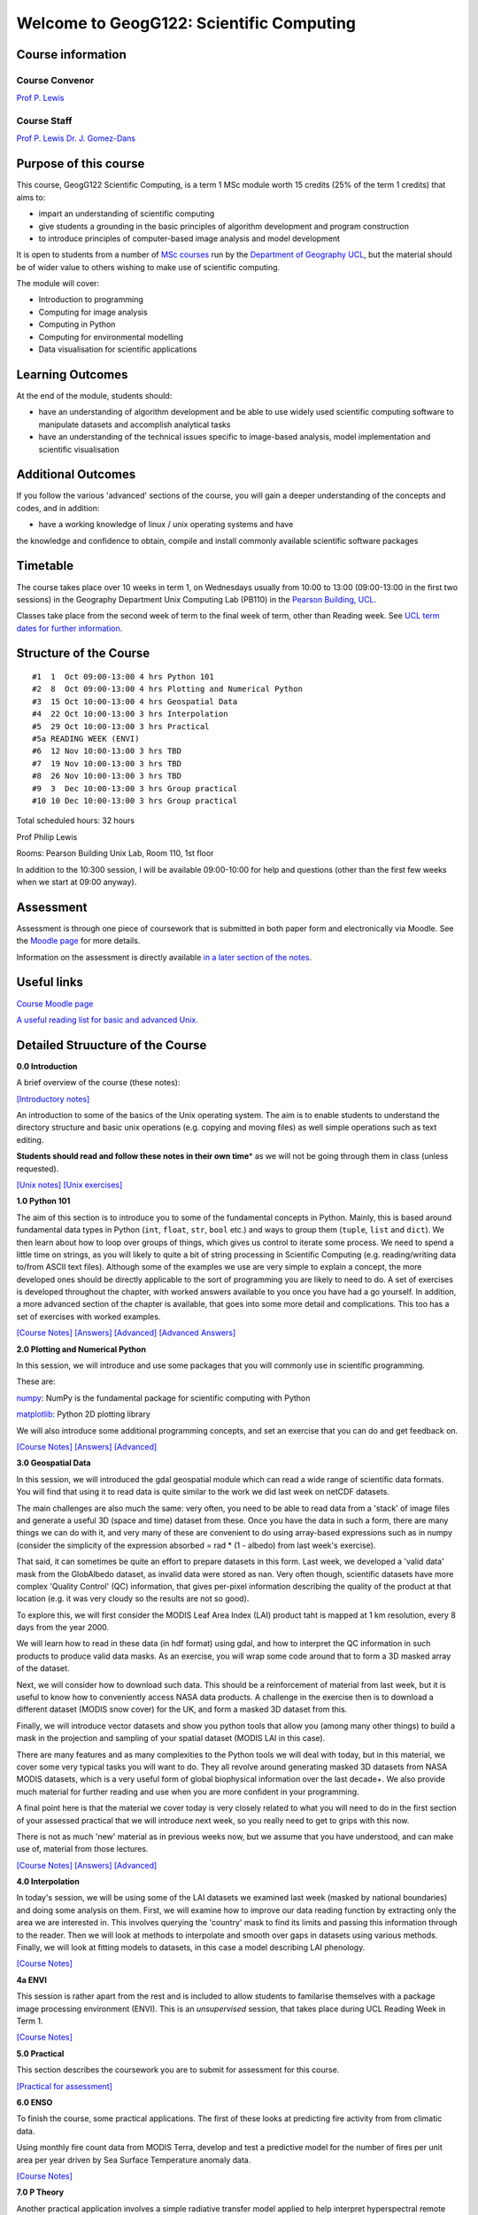 
Welcome to GeogG122: Scientific Computing
=========================================

Course information
------------------

Course Convenor
~~~~~~~~~~~~~~~

`Prof P. Lewis <http://www.geog.ucl.ac.uk/~plewis>`__

Course Staff
~~~~~~~~~~~~

`Prof P. Lewis <http://www.geog.ucl.ac.uk/~plewis>`__ `Dr. J.
Gomez-Dans <http://www.geog.ucl.ac.uk/about-the-department/people/research-staff/research-staff/jose-gomez-dans>`__

Purpose of this course
----------------------

This course, GeogG122 Scientific Computing, is a term 1 MSc module worth
15 credits (25% of the term 1 credits) that aims to:

-  impart an understanding of scientific computing
-  give students a grounding in the basic principles of algorithm
   development and program construction
-  to introduce principles of computer-based image analysis and model
   development

It is open to students from a number of `MSc
courses <http://www.geog.ucl.ac.uk/admissions-and-teaching/postgraduates>`__
run by the `Department of Geography <http://www.geog.ucl.ac.uk>`__
`UCL <www.ucl.ac.uk>`__, but the material should be of wider value to
others wishing to make use of scientific computing.

The module will cover:

-  Introduction to programming
-  Computing for image analysis
-  Computing in Python
-  Computing for environmental modelling
-  Data visualisation for scientific applications

Learning Outcomes
-----------------

At the end of the module, students should:

-  have an understanding of algorithm development and be able to use
   widely used scientific computing software to manipulate datasets and
   accomplish analytical tasks
-  have an understanding of the technical issues specific to image-based
   analysis, model implementation and scientific visualisation

Additional Outcomes
-------------------

If you follow the various 'advanced' sections of the course, you will
gain a deeper understanding of the concepts and codes, and in addition:

• have a working knowledge of linux / unix operating systems and have
the knowledge and confidence to obtain, compile and install commonly
available scientific software packages

Timetable
---------

The course takes place over 10 weeks in term 1, on Wednesdays usually
from 10:00 to 13:00 (09:00-13:00 in the first two sessions) in the
Geography Department Unix Computing Lab (PB110) in the `Pearson
Building,
UCL <http://www.ucl.ac.uk/efd/roombooking/building-location/?id=003>`__.

Classes take place from the second week of term to the final week of
term, other than Reading week. See `UCL term dates for further
information <http://www.ucl.ac.uk/staff/term-dates>`__.

Structure of the Course
-----------------------

::

    #1  1  Oct 09:00-13:00 4 hrs Python 101
    #2  8  Oct 09:00-13:00 4 hrs Plotting and Numerical Python
    #3  15 Oct 10:00-13:00 4 hrs Geospatial Data
    #4  22 Oct 10:00-13:00 3 hrs Interpolation
    #5  29 Oct 10:00-13:00 3 hrs Practical
    #5a READING WEEK (ENVI)
    #6  12 Nov 10:00-13:00 3 hrs TBD 
    #7  19 Nov 10:00-13:00 3 hrs TBD
    #8  26 Nov 10:00-13:00 3 hrs TBD 
    #9  3  Dec 10:00-13:00 3 hrs Group practical 
    #10 10 Dec 10:00-13:00 3 hrs Group practical

Total scheduled hours: 32 hours

Prof Philip Lewis

Rooms: Pearson Building Unix Lab, Room 110, 1st floor

In addition to the 10:300 session, I will be available 09:00-10:00 for
help and questions (other than the first few weeks when we start at
09:00 anyway).

Assessment
----------

Assessment is through one piece of coursework that is submitted in both
paper form and electronically via Moodle. See the `Moodle
page <http://moodle.ucl.ac.uk/course/view.php?id=13891>`__ for more
details.

Information on the assessment is directly available `in a later section
of the
notes <..//Chapter6a_Practical/Practical.html>`__.

Useful links
------------

`Course Moodle
page <http://moodle.ucl.ac.uk/course/view.php?id=13891>`__

`A useful reading list for basic and advanced
Unix. <http://www.ee.surrey.ac.uk/Teaching/Unix/books-uk.html>`__

Detailed Struucture of the Course
---------------------------------

**0.0 Introduction**

A brief overview of the course (these notes):

`[Introductory
notes] <../Chapter0_Introduction/f1_index.html>`__

An introduction to some of the basics of the Unix operating system. The
aim is to enable students to understand the directory structure and
basic unix operations (e.g. copying and moving files) as well simple
operations such as text editing.

**Students should read and follow these notes in their own time**\ \* as
we will not be going through them in class (unless requested).

`[Unix
notes] <../Chapter1_Unix/f3_1_unix_intro.html>`__
`[Unix
exercises] <../Chapter1_Unix/f3_1a_unix_intro_answers.html>`__

**1.0 Python 101**

The aim of this section is to introduce you to some of the fundamental
concepts in Python. Mainly, this is based around fundamental data types
in Python (``int``, ``float``, ``str``, ``bool`` etc.) and ways to group
them (``tuple``, ``list`` and ``dict``). We then learn about how to loop
over groups of things, which gives us control to iterate some process.
We need to spend a little time on strings, as you will likely to quite a
bit of string processing in Scientific Computing (e.g. reading/writing
data to/from ASCII text files). Although some of the examples we use are
very simple to explain a concept, the more developed ones should be
directly applicable to the sort of programming you are likely to need to
do. A set of exercises is developed throughout the chapter, with worked
answers available to you once you have had a go yourself. In addition, a
more advanced section of the chapter is available, that goes into some
more detail and complications. This too has a set of exercises with
worked examples.

`[Course
Notes] <../Chapter2_Python_intro/python101.html>`__
`[Answers] <../Chapter2_Python_intro/main_answers.html>`__
`[Advanced] <../Chapter2_Python_intro/advanced.html>`__
`[Advanced
Answers] <../Chapter2_Python_intro/advanced_answers.html>`__

**2.0 Plotting and Numerical Python**

In this session, we will introduce and use some packages that you will
commonly use in scientific programming.

These are:

`numpy <http://www.numpy.org/>`__: NumPy is the fundamental package for
scientific computing with Python

`matplotlib <http://matplotlib.org/>`__: Python 2D plotting library

We will also introduce some additional programming concepts, and set an
exercise that you can do and get feedback on.

`[Course
Notes] <../Chapter3_Scientific_Numerical_Python/Scientific_Numerical_Python.html>`__
`[Answers] <../Chapter3_Scientific_Numerical_Python/answers.html>`__
`[Advanced] <../Chapter3_Scientific_Numerical_Python/advanced.html>`__

**3.0 Geospatial Data**

In this session, we will introduced the gdal geospatial module which can
read a wide range of scientific data formats. You will find that using
it to read data is quite similar to the work we did last week on netCDF
datasets.

The main challenges are also much the same: very often, you need to be
able to read data from a 'stack' of image files and generate a useful 3D
(space and time) dataset from these. Once you have the data in such a
form, there are many things we can do with it, and very many of these
are convenient to do using array-based expressions such as in numpy
(consider the simplicity of the expression absorbed = rad \* (1 -
albedo) from last week's exercise).

That said, it can sometimes be quite an effort to prepare datasets in
this form. Last week, we developed a 'valid data' mask from the
GlobAlbedo dataset, as invalid data were stored as nan. Very often
though, scientific datasets have more complex 'Quality Control' (QC)
information, that gives per-pixel information describing the quality of
the product at that location (e.g. it was very cloudy so the results are
not so good).

To explore this, we will first consider the MODIS Leaf Area Index (LAI)
product taht is mapped at 1 km resolution, every 8 days from the year
2000.

We will learn how to read in these data (in hdf format) using gdal, and
how to interpret the QC information in such products to produce valid
data masks. As an exercise, you will wrap some code around that to form
a 3D masked array of the dataset.

Next, we will consider how to download such data. This should be a
reinforcement of material from last week, but it is useful to know how
to conveniently access NASA data products. A challenge in the exercise
then is to download a different dataset (MODIS snow cover) for the UK,
and form a masked 3D dataset from this.

Finally, we will introduce vector datasets and show you python tools
that allow you (among many other things) to build a mask in the
projection and sampling of your spatial dataset (MODIS LAI in this
case).

There are many features and as many complexities to the Python tools we
will deal with today, but in this material, we cover some very typical
tasks you will want to do. They all revolve around generating masked 3D
datasets from NASA MODIS datasets, which is a very useful form of global
biophysical information over the last decade+. We also provide much
material for further reading and use when you are more confident in your
programming.

A final point here is that the material we cover today is very closely
related to what you will need to do in the first section of your
assessed practical that we will introduce next week, so you really need
to get to grips with this now.

There is not as much 'new' material as in previous weeks now, but we
assume that you have understood, and can make use of, material from
those lectures.

`[Course
Notes] <../Chapter4_GDAL/GDAL_HDF.html>`__
`[Answers] <../Chapter4_GDAL/answers.html>`__
`[Advanced] <../Chapter4_GDAL/advanced.html>`__

**4.0 Interpolation**

In today's session, we will be using some of the LAI datasets we
examined last week (masked by national boundaries) and doing some
analysis on them. First, we will examine how to improve our data reading
function by extracting only the area we are interested in. This involves
querying the 'country' mask to find its limits and passing this
information through to the reader. Then we will look at methods to
interpolate and smooth over gaps in datasets using various methods.
Finally, we will look at fitting models to datasets, in this case a
model describing LAI phenology.

`[Course
Notes] <../Chapter5_Interpolation/Interpolation.html>`__

**4a ENVI**

This session is rather apart from the rest and is included to allow
students to familarise themselves with a package image processing
environment (ENVI). This is an *unsupervised* session, that takes place
during UCL Reading Week in Term 1.

`[Course
Notes] <..//Chapter6_ENVI/envi.html>`__

**5.0 Practical**

This section describes the coursework you are to submit for assessment
for this course.

`[Practical for
assessment] <..//Chapter6a_Practical/Practical.html>`__

**6.0 ENSO**

To finish the course, some practical applications. The first of these
looks at predicting fire activity from from climatic data.

Using monthly fire count data from MODIS Terra, develop and test a
predictive model for the number of fires per unit area per year driven
by Sea Surface Temperature anomaly data.

`[Course
Notes] <../Chapter7_ENSO/ENSO.html>`__

**7.0 P Theory**

Another practical application involves a simple radiative transfer model
applied to help interpret hyperspectral remote sensing data over an
agricultural site.

Using hyperspectral image data over an agricultural area, use photon
recollision theory to produce a map of Leaf Area Index.

`[Course
Notes] <../Chapter8_ptheory/Ptheory.html>`__

Using these notes
-----------------

There are several ways you can access this course material.

These notes are created in `ipython
notebooks <http://ipython.org/ipython-doc/dev/interactive/notebook.html>`__.

The course is all stored online in
`github <https://github.com/profLewis/geogg122>`__, so you can just
navigate to that site and download the files as you like.

Probably the easiest option is to access the html version of the notes
from notebook links in the README on
`github <https://github.com/profLewis/geogg122/blob/master/README.md>`__
or above on this page. You can access *notebook* links, which are
guaranteed to be up to date, or *html* links, which should be (but not
guaranteed).

Another option is to access individual notebooks online through the
`IPython Notebook Viewer <http://nbviewer.ipython.org/>`__.

For example, to view the notebook
``Chapter0_Introduction/f2_intro.html``, you use a `link to the github
file <../Chapter0_Introduction/f2_intro.html>`__.

From these viewers, you can download the notebook if you like, using the
*Download Notebook* button (top right of the page).

Provided you have a relatively up to date version of
`ipython <http://ipython.org/ipython-doc/dev/interactive/nbconvert.html#nbconvert>`__
and a few other tools such as
`pandoc <http://johnmacfarlane.net/pandoc/installing.html>`__ you can
convert your own notebooks to other formats using ``ipython``, e.g.:

``berlin% ipython nbconvert --to html f2_intro.html``

You can also convert the notebooks to other
`formats <http://ipython.org/ipython-doc/rel-1.0.0/interactive/nbconvert.html>`__
though you might need some other tools as well for this. If you have a
working copy of ``LaTeX`` on your system (e.g.
`MacTeX <http://tug.org/mactex/downloading.html>`__ on OS X), you can
convert the notebooks to pdf format:

``berlin% ipython nbconvert --to latex --post PDF f2_intro.html``

Obtaining the course material
~~~~~~~~~~~~~~~~~~~~~~~~~~~~~

Alternatively, you can obtain the whole course from
`github <https://github.com/profLewis/geogg122>`__.

To download the whole course, you can:

1. **using git**

| use the command
`git <http://en.wikipedia.org/wiki/Git_%28software%29>`__, if available:
|  Create a place on the system that you want to work in (N.B., don't
type ``berlin%``: that represents the command line prompt), e.g.:

| ``berlin% mkdir -p ~/Data/msc``
|  ``berlin% cd ~/Data/msc``
|  ``berlin% git clone https://github.com/profLewis/geogg122.git``
|  ``berlin% cd ~/Data/msc/geogg122``

This will create a directory ``~/Data/msc/geogg122`` which has the
current versions of the notebooks for the course and associated files.

If the course notes change at all (e.g. are updated), you can update
your copy with:

``berlin% git pull``

To find out more about using ``git``, type ``git --help``, get `help
online <http://www.siteground.com/tutorials/git/commands.htm>`__ or
download and use a `gui tool <http://git-scm.com/downloads>`__.

If you set up an account on `github <https://github.com/edu>`__, you can
fork the `course repository <https://github.com/profLewis/geogg122>`__
to make your own version of the course notes, and add in your own
comments and examples, if that helps you learn or remember things.

.. raw:: html

   <p>

2. **using a zip file**

Download the course as a zip file:

| ``berlin% mkdir -p ~/Data/msc``
|  ``berlin% cd ~/Data/msc``
| 
``berlin% wget -O geogg122.zip https://github.com/profLewis/geogg122/archive/master.zip``
|  ``berlin% unzip geogg122.zip``
|  ``berlin% cd ~/Data/msc/geogg122-master``

You can directly use the notebooks, or you can open the ``html`` files,
e.g. opening

`file:///home/plewis/Data/geogg122/Chapter1\_Unix/f3\_1\_unix\_intro.html </home/plewis/Data/geogg122/Chapter1_Unix/f3_1_unix_intro.html>`__
in a browser (obviously changing the username and path as appropriate).

Using the course material
~~~~~~~~~~~~~~~~~~~~~~~~~

Once you have copied the course material as described above (and have
changed directory to where you have put the course (e.g.
``~/Data/msc/geogg122-master`` or ``~/Data/msc/geogg122``) then ``cd``
to the chapter you want, e.g.:

``berlin% cd ~/Data/msc/geogg122/Chapter0_Introduction``

and you can start the notebooks with:

``berlin% ipython notebook``

This should launch a web browser with the address
``http://127.0.0.1:8888/`` or similar with links to the notebooks you
have available.

To load a *specific* notebook, you can type e.g.:

``berlin% ipython notebook f1_index.html``

Python
~~~~~~

For most users wanting to install a working python environment, Anaconda
appears to be far easier and overall quite nice to use:
https://store.continuum.io/cshop/anaconda/. Comes with Python notebooks,
spyder and a wealth of other things not in some other releases.

System access
~~~~~~~~~~~~~

You should be able to install python on a windows operating system and
so could run most of the class material from any windows computer that
you have. As we have noted above, you can download all of the class
notes as python notebooks or other formats (such as html).

For windows users, it's probably best if you just use
http://mobaxterm.mobatek.net/ to connect to the UCL system (you don't
need exceed, it's free, got SFTP, etc).

For linux and OS X machines, it's very straightforward as you already
have a unix system. For OS X, you can find the terminal in the
``Utilities`` folder under ``Applications``. For ``X windows`` on OS X,
you may need to `install this <http://support.apple.com/kb/HT5293>`__ if
you have a recent version of the operating system.

Another approach is to use the `UCL
WTS <http://www.ucl.ac.uk/isd/students/windows/wts/access/remote>`__
system, where you have access to some software called ``exceed`` to
allow you to log on to the system.

Using any of these (or other!) approaches, you want to be able to use
the command ``ssh`` (or similar) to log on to the gateway machine
``shankly.geog.ucl.ac.uk``:

This will normally be:

``ssh -X username@shankly.geog.ucl.ac.uk``

From there, you should log in (with ``ssh``) to another computer in the
lab (or else everyone will be on the same computer).

From OS X, you use:

``ssh -Y username@shankly.geog.ucl.ac.uk``

but then the usual ``-X`` option once you get on to shankly. An
alternative gateway, if ``shankly`` is down or busy is
``lyon.geog.ucl.ac.uk``.

